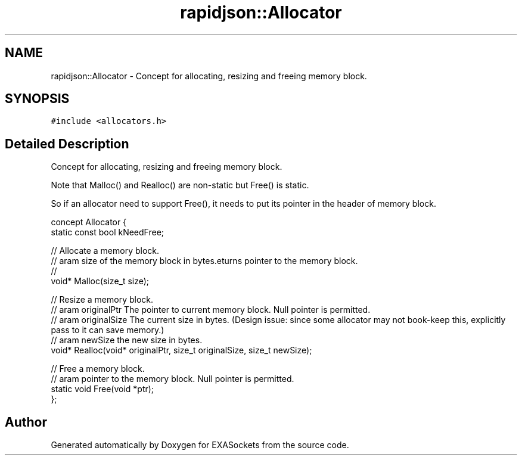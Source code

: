 .TH "rapidjson::Allocator" 3 "Thu Nov 3 2016" "Version 0.9" "EXASockets" \" -*- nroff -*-
.ad l
.nh
.SH NAME
rapidjson::Allocator \- Concept for allocating, resizing and freeing memory block\&.  

.SH SYNOPSIS
.br
.PP
.PP
\fC#include <allocators\&.h>\fP
.SH "Detailed Description"
.PP 
Concept for allocating, resizing and freeing memory block\&. 

Note that Malloc() and Realloc() are non-static but Free() is static\&.
.PP
So if an allocator need to support Free(), it needs to put its pointer in the header of memory block\&.
.PP
.PP
.nf
concept Allocator {
    static const bool kNeedFree;    

    // Allocate a memory block\&.
    // \param size of the memory block in bytes\&.
    // \returns pointer to the memory block\&.
    void* Malloc(size_t size);

    // Resize a memory block\&.
    // \param originalPtr The pointer to current memory block\&. Null pointer is permitted\&.
    // \param originalSize The current size in bytes\&. (Design issue: since some allocator may not book-keep this, explicitly pass to it can save memory\&.)
    // \param newSize the new size in bytes\&.
    void* Realloc(void* originalPtr, size_t originalSize, size_t newSize);

    // Free a memory block\&.
    // \param pointer to the memory block\&. Null pointer is permitted\&.
    static void Free(void *ptr);
};
.fi
.PP
 

.SH "Author"
.PP 
Generated automatically by Doxygen for EXASockets from the source code\&.

